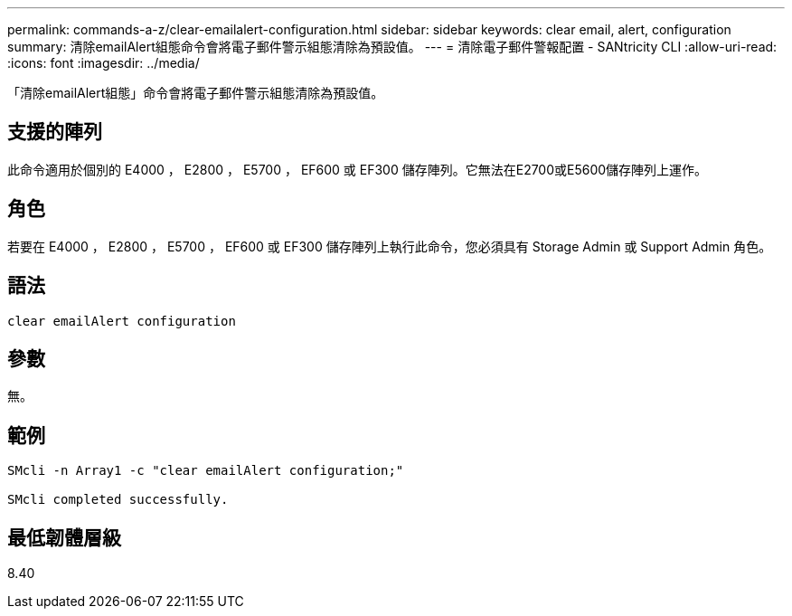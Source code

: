 ---
permalink: commands-a-z/clear-emailalert-configuration.html 
sidebar: sidebar 
keywords: clear email, alert, configuration 
summary: 清除emailAlert組態命令會將電子郵件警示組態清除為預設值。 
---
= 清除電子郵件警報配置 - SANtricity CLI
:allow-uri-read: 
:icons: font
:imagesdir: ../media/


[role="lead"]
「清除emailAlert組態」命令會將電子郵件警示組態清除為預設值。



== 支援的陣列

此命令適用於個別的 E4000 ， E2800 ， E5700 ， EF600 或 EF300 儲存陣列。它無法在E2700或E5600儲存陣列上運作。



== 角色

若要在 E4000 ， E2800 ， E5700 ， EF600 或 EF300 儲存陣列上執行此命令，您必須具有 Storage Admin 或 Support Admin 角色。



== 語法

[source, cli]
----
clear emailAlert configuration
----


== 參數

無。



== 範例

[listing]
----

SMcli -n Array1 -c "clear emailAlert configuration;"

SMcli completed successfully.
----


== 最低韌體層級

8.40
